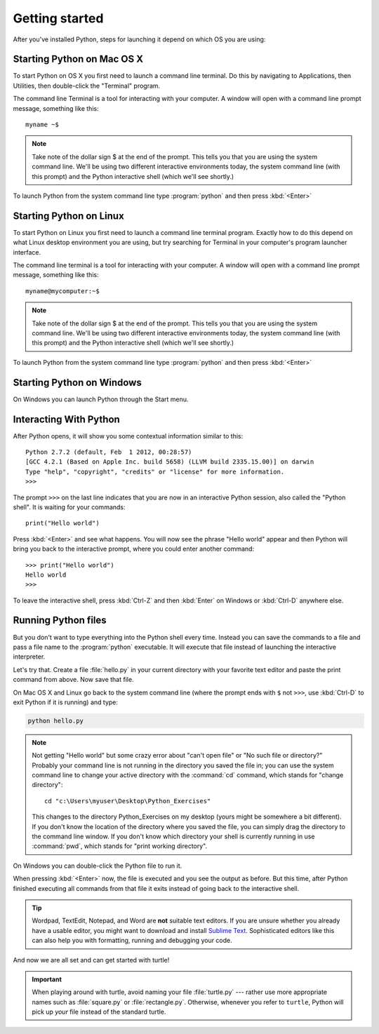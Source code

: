 Getting started
***************

After you've installed Python, steps for launching it depend on which
OS you are using:

Starting Python on Mac OS X
===========================

To start Python on OS X you first need to launch a command line terminal. Do this by
navigating to Applications, then Utilities, then double-click the
"Terminal" program.

The command line Terminal is a tool for interacting with your
computer. A window will open with a command line prompt message,
something like this::

    myname ~$

.. note:: Take note of the dollar sign $ at the end of the
   prompt. This tells you that you are using the system command
   line. We'll be using two different interactive environments today,
   the system command line (with this prompt) and the Python
   interactive shell (which we'll see shortly.)

To launch Python from the system command line type :program:`python` and
then press :kbd:`<Enter>`

Starting Python on Linux
========================

To start Python on Linux you first need to launch a command line terminal
program. Exactly how to do this depend on what Linux desktop
environment you are using, but try searching for Terminal in your
computer's program launcher interface.

The command line terminal is a tool for interacting with your
computer. A window will open with a command line prompt message, something
like this::

    myname@mycomputer:~$


.. note:: Take note of the dollar sign $ at the end of the
   prompt. This tells you that you are using the system command
   line. We'll be using two different interactive environments today,
   the system command line (with this prompt) and the Python
   interactive shell (which we'll see shortly.)

To launch Python from the system command line type :program:`python` and
then press :kbd:`<Enter>`

Starting Python on Windows
==========================

On Windows you can launch Python through the Start menu.


Interacting With Python
=======================

After Python opens, it will show you some contextual information similar to this::

  Python 2.7.2 (default, Feb  1 2012, 00:28:57)
  [GCC 4.2.1 (Based on Apple Inc. build 5658) (LLVM build 2335.15.00)] on darwin
  Type "help", "copyright", "credits" or "license" for more information.
  >>>

The prompt ``>>>`` on the last line indicates that you are now in an
interactive Python session, also called the "Python shell". It is
waiting for your commands::

  print("Hello world")

Press :kbd:`<Enter>` and see what happens. You will now see the phrase "Hello
world" appear and then Python will bring you back to the interactive prompt,
where you could enter another command::

  >>> print("Hello world")
  Hello world
  >>>

To leave the interactive shell, press :kbd:`Ctrl-Z` and then
:kbd:`Enter` on Windows or :kbd:`Ctrl-D` anywhere else.

Running Python files
====================

But you don't want to type everything into the Python shell every time.
Instead you can save the commands to a file and pass a file name to the
:program:`python` executable. It will execute that file instead of launching
the interactive interpreter.

Let's try that.  Create a file :file:`hello.py` in your current directory with
your favorite text editor and paste the print command from above.  Now save
that file.

On Mac OS X and Linux go back to the system command line (where the
prompt ends with ``$`` not ``>>>``, use :kbd:`Ctrl-D` to exit Python if it is
running) and type:

.. code-block:: bash

   python hello.py

.. note::

   Not getting "Hello world" but some crazy error about "can't open
   file" or "No such file or directory?"  Probably your command line
   is not running in the directory you saved the file in; you can use
   the system command line to change your active directory with the
   :command:`cd` command, which stands for "change directory"::

     cd "c:\Users\myuser\Desktop\Python_Exercises"

   This changes to the directory Python_Exercises on my desktop (yours
   might be somewhere a bit different). If you don't know the location
   of the directory where you saved the file, you can simply drag the
   directory to the command line window.  If you don't know which
   directory your shell is currently running in use :command:`pwd`,
   which stands for "print working directory".

On Windows you can double-click the Python file to run it.

When pressing :kbd:`<Enter>` now, the file is executed and you see the output
as before.  But this time, after Python finished executing all commands from
that file it exits instead of going back to the interactive shell.

.. tip::

   Wordpad, TextEdit, Notepad, and Word are **not** suitable text
   editors.  If you are unsure whether you already have a usable
   editor, you might want to download and install `Sublime Text
   <http://www.sublimetext.com/>`_.  Sophisticated editors like this
   can also help you with formatting, running and debugging your code.

And now we are all set and can get started with turtle!

.. important::

   When playing around with turtle, avoid naming your file :file:`turtle.py`
   --- rather use more appropriate names such as :file:`square.py` or
   :file:`rectangle.py`.  Otherwise, whenever you refer to ``turtle``, Python
   will pick up *your* file instead of the standard turtle.

